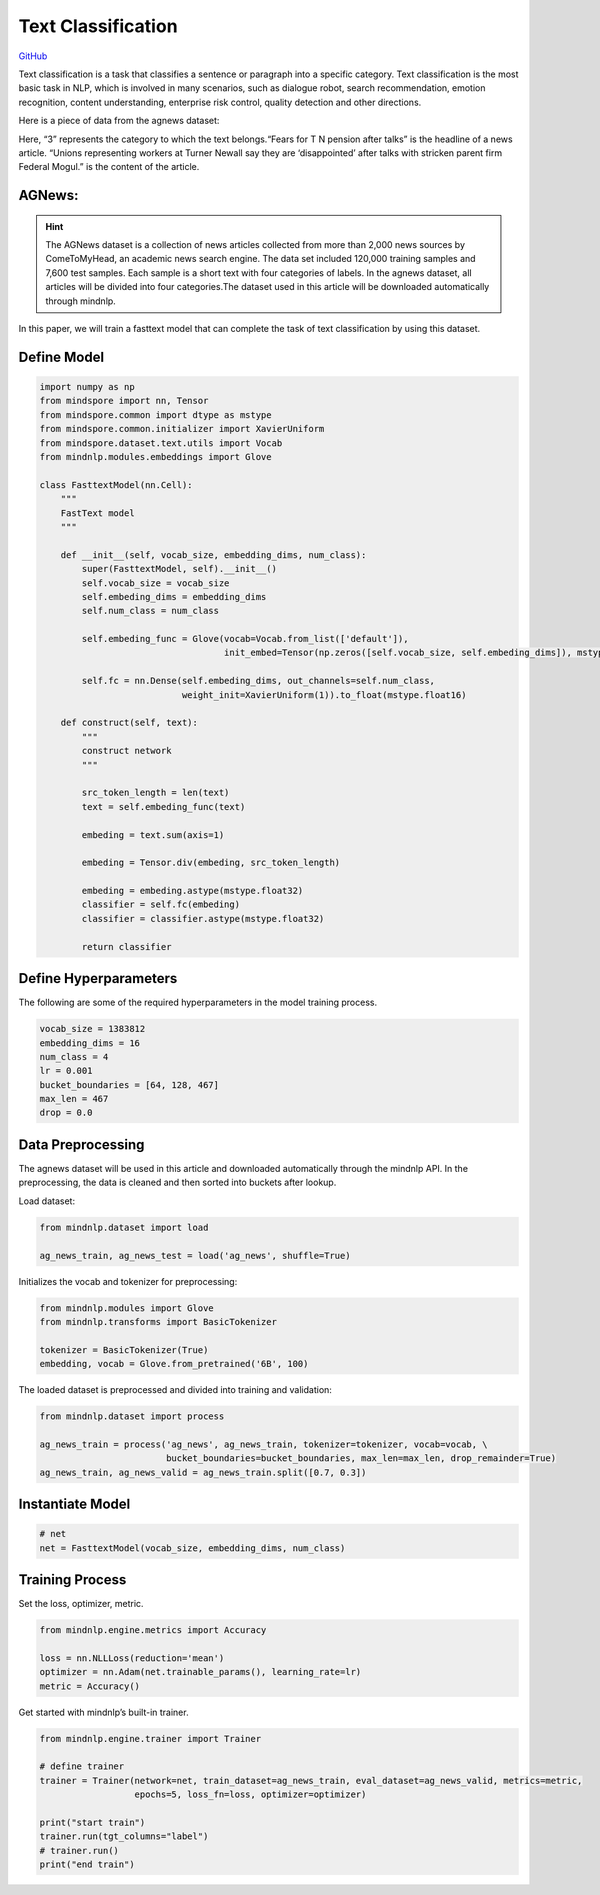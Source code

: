 Text Classification
===================

`GitHub <https://github.com/mindspore-lab/mindnlp/blob/master/examples/fasttext.py>`__


Text classification is a task that classifies a sentence or paragraph
into a specific category. Text classification is the most basic task in
NLP, which is involved in many scenarios, such as dialogue robot, search
recommendation, emotion recognition, content understanding, enterprise
risk control, quality detection and other directions.

Here is a piece of data from the agnews dataset:

.. container:: highlight-text notranslate

   .. container:: highlight

      .. raw:: html

         <pre><span></span>"3","Fears for T N pension after talks","Unions representing workers at Turner   Newall say they are 'disappointed' after talks with stricken parent firm Federal Mogul."
         </pre>

Here, “3” represents the category to which the text belongs.“Fears for T
N pension after talks” is the headline of a news article. “Unions
representing workers at Turner Newall say they are ‘disappointed’ after
talks with stricken parent firm Federal Mogul.” is the content of the
article.

AGNews:
-------

.. hint::

    The AGNews dataset is a collection of news articles collected from more
    than 2,000 news sources by ComeToMyHead, an academic news search engine.
    The data set included 120,000 training samples and 7,600 test samples.
    Each sample is a short text with four categories of labels. In the
    agnews dataset, all articles will be divided into four categories.The
    dataset used in this article will be downloaded automatically through
    mindnlp.

In this paper, we will train a fasttext model that can complete the task
of text classification by using this dataset.

Define Model
------------

.. code:: python

   import numpy as np
   from mindspore import nn, Tensor
   from mindspore.common import dtype as mstype
   from mindspore.common.initializer import XavierUniform
   from mindspore.dataset.text.utils import Vocab
   from mindnlp.modules.embeddings import Glove

   class FasttextModel(nn.Cell):
       """
       FastText model
       """

       def __init__(self, vocab_size, embedding_dims, num_class):
           super(FasttextModel, self).__init__()
           self.vocab_size = vocab_size
           self.embeding_dims = embedding_dims
           self.num_class = num_class

           self.embeding_func = Glove(vocab=Vocab.from_list(['default']),
                                      init_embed=Tensor(np.zeros([self.vocab_size, self.embeding_dims]), mstype.float32))

           self.fc = nn.Dense(self.embeding_dims, out_channels=self.num_class,
                              weight_init=XavierUniform(1)).to_float(mstype.float16)

       def construct(self, text):
           """
           construct network
           """

           src_token_length = len(text)
           text = self.embeding_func(text)

           embeding = text.sum(axis=1)

           embeding = Tensor.div(embeding, src_token_length)

           embeding = embeding.astype(mstype.float32)
           classifier = self.fc(embeding)
           classifier = classifier.astype(mstype.float32)

           return classifier

Define Hyperparameters
----------------------

The following are some of the required hyperparameters in the model
training process.

.. code:: python

   vocab_size = 1383812
   embedding_dims = 16
   num_class = 4
   lr = 0.001
   bucket_boundaries = [64, 128, 467]
   max_len = 467
   drop = 0.0

Data Preprocessing
------------------

The agnews dataset will be used in this article and downloaded
automatically through the mindnlp API. In the preprocessing, the data is
cleaned and then sorted into buckets after lookup.

Load dataset:

.. code:: python

   from mindnlp.dataset import load

   ag_news_train, ag_news_test = load('ag_news', shuffle=True)

Initializes the vocab and tokenizer for preprocessing:

.. code:: python

   from mindnlp.modules import Glove
   from mindnlp.transforms import BasicTokenizer

   tokenizer = BasicTokenizer(True)
   embedding, vocab = Glove.from_pretrained('6B', 100)

The loaded dataset is preprocessed and divided into training and
validation:

.. code:: python

   from mindnlp.dataset import process

   ag_news_train = process('ag_news', ag_news_train, tokenizer=tokenizer, vocab=vocab, \
                           bucket_boundaries=bucket_boundaries, max_len=max_len, drop_remainder=True)
   ag_news_train, ag_news_valid = ag_news_train.split([0.7, 0.3])

Instantiate Model
-----------------

.. code:: python

   # net
   net = FasttextModel(vocab_size, embedding_dims, num_class)

Training Process
----------------

Set the loss, optimizer, metric.

.. code:: python

   from mindnlp.engine.metrics import Accuracy

   loss = nn.NLLLoss(reduction='mean')
   optimizer = nn.Adam(net.trainable_params(), learning_rate=lr)
   metric = Accuracy()

Get started with mindnlp’s built-in trainer.

.. code:: python

   from mindnlp.engine.trainer import Trainer

   # define trainer
   trainer = Trainer(network=net, train_dataset=ag_news_train, eval_dataset=ag_news_valid, metrics=metric,
                     epochs=5, loss_fn=loss, optimizer=optimizer)

   print("start train")
   trainer.run(tgt_columns="label")
   # trainer.run()
   print("end train")
